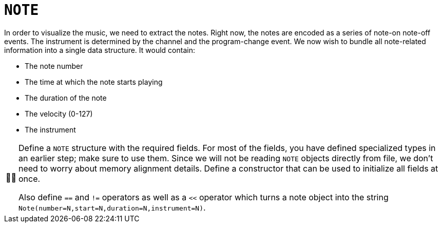 :tip-caption: 💡
:note-caption: ℹ️
:important-caption: ⚠️
:task-caption: 👨‍🔧
:source-highlighter: rouge
:toc: left

= `NOTE`

In order to visualize the music, we need to extract the notes.
Right now, the notes are encoded as a series of note-on note-off events.
The instrument is determined by the channel and the program-change event.
We now wish to bundle all note-related information into a single data structure.
It would contain:

* The note number
* The time at which the note starts playing
* The duration of the note
* The velocity (0-127)
* The instrument

[NOTE,caption={task-caption}]
====
Define a `NOTE` structure with the required fields.
For most of the fields, you have defined specialized types in an earlier step; make sure to use them.
Since we will not be reading `NOTE` objects directly from file, we don't need to worry about memory alignment details.
Define a constructor that can be used to initialize all fields at once.

Also define `==` and `!=` operators as well as a `<<` operator which turns a note object into the string
`Note(number=N,start=N,duration=N,instrument=N)`.
====

